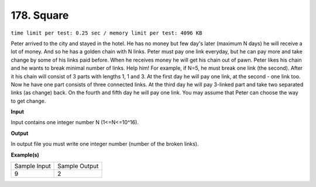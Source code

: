 
.. 178.rst

178. Square
=============
``time limit per test: 0.25 sec / memory limit per test: 4096 KB``

Peter arrived to the city and stayed in the hotel. He has no money but few day's later (maximum N days) he will receive a lot of money. And so he has a golden chain with N links. Peter must pay one link everyday, but he can pay more and take change by some of his links paid before. 
When he receives money he will get his chain out of pawn. Peter likes his chain and he wants to break minimal number of links. Help him! 
For example, if N=5, he must break one link (the second). After it his chain will consist of 3 parts with lengths 1, 1 and 3. 
At the first day he will pay one link, at the second - one link too. Now he have one part consists of three connected links. At the third day he will pay 3-linked part and take two separated links (as change) back. On the fourth and fifth day he will pay one link. 
You may assume that Peter can choose the way to get change.

**Input**

Input contains one integer number N (1<=N<=10^16).

**Output**

In output file you must write one integer number (number of the broken links).

**Example(s)**

+----------------+----------------+
|Sample Input    |Sample Output   |
+----------------+----------------+
| | 9            | | 2            |
+----------------+----------------+
